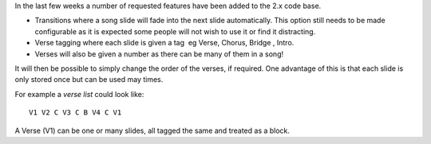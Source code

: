 .. title: Transitions and Verse Tagging
.. slug: 2009/12/06/transitions-and-verse-tagging
.. date: 2009-12-06 19:12:14 UTC
.. tags: 
.. description: 

In the last few weeks a number of requested features have been added to
the 2.x code base.

* Transitions where a song slide will fade into the next slide automatically. This option still needs to be made configurable as it is expected some people will not wish to use it or find it distracting.
* Verse tagging where each slide is given a tag  eg Verse, Chorus, Bridge , Intro.
* Verses will also be given a number as there can be many of them in a song!

It will then be possible to simply change the order of the verses, if required. One advantage of this is that each slide is only stored once but can be used may times.

For example a *verse list* could look like::

    V1 V2 C V3 C B V4 C V1

A Verse (V1) can be one or many slides, all tagged the same and treated as a block.

